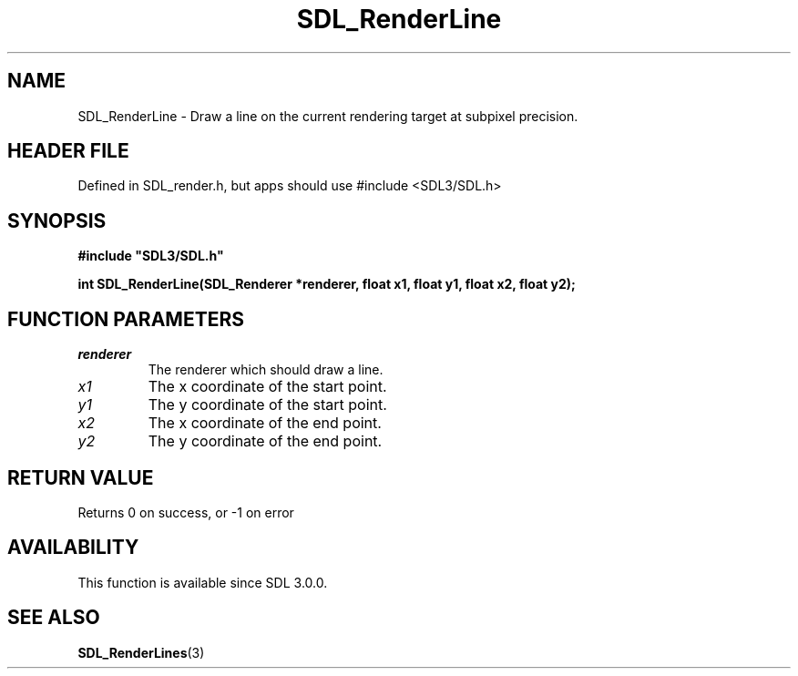 .\" This manpage content is licensed under Creative Commons
.\"  Attribution 4.0 International (CC BY 4.0)
.\"   https://creativecommons.org/licenses/by/4.0/
.\" This manpage was generated from SDL's wiki page for SDL_RenderLine:
.\"   https://wiki.libsdl.org/SDL_RenderLine
.\" Generated with SDL/build-scripts/wikiheaders.pl
.\"  revision SDL-3.1.1-no-vcs
.\" Please report issues in this manpage's content at:
.\"   https://github.com/libsdl-org/sdlwiki/issues/new
.\" Please report issues in the generation of this manpage from the wiki at:
.\"   https://github.com/libsdl-org/SDL/issues/new?title=Misgenerated%20manpage%20for%20SDL_RenderLine
.\" SDL can be found at https://libsdl.org/
.de URL
\$2 \(laURL: \$1 \(ra\$3
..
.if \n[.g] .mso www.tmac
.TH SDL_RenderLine 3 "SDL 3.1.1" "SDL" "SDL3 FUNCTIONS"
.SH NAME
SDL_RenderLine \- Draw a line on the current rendering target at subpixel precision\[char46]
.SH HEADER FILE
Defined in SDL_render\[char46]h, but apps should use #include <SDL3/SDL\[char46]h>

.SH SYNOPSIS
.nf
.B #include \(dqSDL3/SDL.h\(dq
.PP
.BI "int SDL_RenderLine(SDL_Renderer *renderer, float x1, float y1, float x2, float y2);
.fi
.SH FUNCTION PARAMETERS
.TP
.I renderer
The renderer which should draw a line\[char46]
.TP
.I x1
The x coordinate of the start point\[char46]
.TP
.I y1
The y coordinate of the start point\[char46]
.TP
.I x2
The x coordinate of the end point\[char46]
.TP
.I y2
The y coordinate of the end point\[char46]
.SH RETURN VALUE
Returns 0 on success, or -1 on error

.SH AVAILABILITY
This function is available since SDL 3\[char46]0\[char46]0\[char46]

.SH SEE ALSO
.BR SDL_RenderLines (3)
